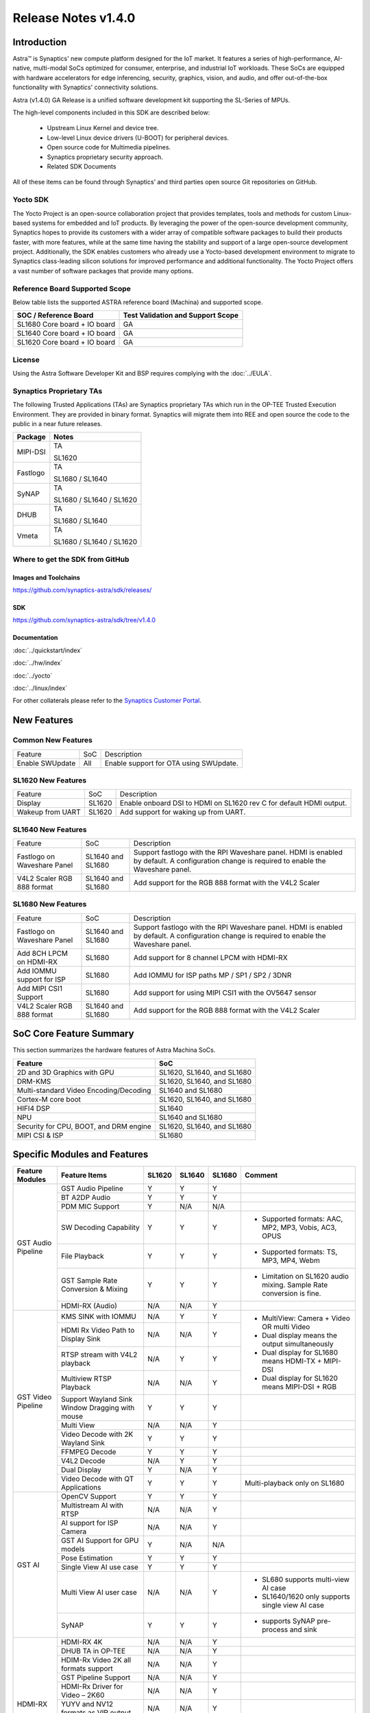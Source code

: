 ********************
Release Notes v1.4.0
********************

.. highlight:: console

Introduction
============

Astra™ is Synaptics' new compute platform designed for the IoT market. It features a series of high-performance,
AI-native, multi-modal SoCs optimized for consumer, enterprise, and industrial IoT workloads. These SoCs are
equipped with hardware accelerators for edge inferencing, security, graphics, vision, and audio, and offer
out-of-the-box functionality with Synaptics' connectivity solutions.

Astra (v1.4.0) GA Release is a unified software development kit supporting the SL-Series of MPUs.

The high-level components included in this SDK are described below:

    * Upstream Linux Kernel and device tree.
    * Low-level Linux device drivers (U-BOOT) for peripheral devices.
    * Open source code for Multimedia pipelines.
    * Synaptics proprietary security approach.
    * Related SDK Documents

All of these items can be found through Synaptics’ and third parties open source Git repositories on GitHub.

Yocto SDK
---------

The Yocto Project is an open-source collaboration project that provides templates, tools and
methods for custom Linux-based systems for embedded and IoT products. By leveraging the power
of the open-source development community, Synaptics hopes to provide its customers with a wider
array of compatible software packages to build their products faster, with more features, while
at the same time having the stability and support of a large open-source development project.
Additionally, the SDK enables customers who already use a Yocto-based development environment
to migrate to Synaptics class-leading silicon solutions for improved performance and additional
functionality. The Yocto Project offers a vast number of software packages that provide many options.

Reference Board Supported Scope
-------------------------------

Below table lists the supported ASTRA reference board (Machina) and supported scope.

============================       =================================
SOC / Reference Board              Test Validation and Support Scope
============================       =================================
SL1680 Core board + IO board       GA
SL1640 Core board + IO board       GA
SL1620 Core board + IO board       GA
============================       =================================

License
-------

Using the Astra Software Developer Kit and BSP requires complying with the :doc:`../EULA`.

Synaptics Proprietary TAs
-------------------------

The following Trusted Applications (TAs) are Synaptics proprietary TAs which run in the OP-TEE Trusted Execution Environment.
They are provided in binary format. Synaptics will migrate them into REE and open source the code to the public in a near future releases.

========    =========================
Package     Notes
========    =========================
MIPI-DSI    TA

            SL1620
Fastlogo    TA

            SL1680 / SL1640

SyNAP       TA

            SL1680 / SL1640 / SL1620

DHUB        TA

            SL1680 / SL1640

Vmeta       TA

            SL1680 / SL1640 / SL1620

========    =========================

Where to get the SDK from GitHub
--------------------------------

Images and Toolchains
^^^^^^^^^^^^^^^^^^^^^

`<https://github.com/synaptics-astra/sdk/releases/>`__

SDK
^^^

`<https://github.com/synaptics-astra/sdk/tree/v1.4.0>`__

Documentation
^^^^^^^^^^^^^

:doc:`../quickstart/index`

:doc:`../hw/index`

:doc:`../yocto`

:doc:`../linux/index`

For other collaterals please refer to the `Synaptics Customer Portal <https://cp.synaptics.com/>`__.

New Features
============

Common New Features
-------------------

+-----------------------------+--------------------------+--------------------------------------------------------------------+
| Feature                     | SoC                      | Description                                                        |
+-----------------------------+--------------------------+--------------------------------------------------------------------+
| Enable SWUpdate             | All                      | Enable support for OTA using SWUpdate.                             |
+-----------------------------+--------------------------+--------------------------------------------------------------------+

SL1620 New Features
-------------------

+-----------------------------+--------------------------+--------------------------------------------------------------------+
| Feature                     | SoC                      | Description                                                        |
+-----------------------------+--------------------------+--------------------------------------------------------------------+
| Display                     | SL1620                   | Enable onboard DSI to HDMI on SL1620 rev C for default HDMI output.|
+-----------------------------+--------------------------+--------------------------------------------------------------------+
| Wakeup from UART            | SL1620                   | Add support for waking up from UART.                               |
+-----------------------------+--------------------------+--------------------------------------------------------------------+

SL1640 New Features
-------------------

+-----------------------------+--------------------------+--------------------------------------------------------------------+
| Feature                     | SoC                      | Description                                                        |
+-----------------------------+--------------------------+--------------------------------------------------------------------+
| Fastlogo on Waveshare Panel | SL1640 and SL1680        | Support fastlogo with the RPI Waveshare panel. HDMI is enabled by  |
|                             |                          | default. A configuration change is required to enable the          |
|                             |                          | Waveshare panel.                                                   |
+-----------------------------+--------------------------+--------------------------------------------------------------------+
| V4L2 Scaler RGB 888 format  | SL1640 and SL1680        | Add support for the RGB 888 format with the V4L2 Scaler            |
+-----------------------------+--------------------------+--------------------------------------------------------------------+

SL1680 New Features
-------------------

+-----------------------------+--------------------------+--------------------------------------------------------------------+
| Feature                     | SoC                      | Description                                                        |
+-----------------------------+--------------------------+--------------------------------------------------------------------+
| Fastlogo on Waveshare Panel | SL1640 and SL1680        | Support fastlogo with the RPI Waveshare panel. HDMI is enabled by  |
|                             |                          | default. A configuration change is required to enable the          |
|                             |                          | Waveshare panel.                                                   |
+-----------------------------+--------------------------+--------------------------------------------------------------------+
| Add 8CH LPCM on HDMI-RX     | SL1680                   | Add support for 8 channel LPCM with HDMI-RX                        |
+-----------------------------+--------------------------+--------------------------------------------------------------------+
| Add IOMMU support for ISP   | SL1680                   | Add IOMMU for ISP paths MP / SP1 / SP2 / 3DNR                      |
+-----------------------------+--------------------------+--------------------------------------------------------------------+
| Add MIPI CSI1 Support       | SL1680                   | Add support for using MIPI CSI1 with the OV5647 sensor             |
+-----------------------------+--------------------------+--------------------------------------------------------------------+
| V4L2 Scaler RGB 888 format  | SL1640 and SL1680        | Add support for the RGB 888 format with the V4L2 Scaler            |
+-----------------------------+--------------------------+--------------------------------------------------------------------+

SoC Core Feature Summary
========================

This section summarizes the hardware features of Astra Machina SoCs.

======================================    ==========================
Feature                                   SoC
======================================    ==========================
2D and 3D Graphics with GPU               SL1620, SL1640, and SL1680
DRM-KMS                                   SL1620, SL1640, and SL1680
Multi-standard Video Encoding/Decoding    SL1640 and SL1680
Cortex-M core boot                        SL1620, SL1640, and SL1680
HIFI4 DSP                                 SL1640
NPU                                       SL1640 and SL1680
Security for CPU, BOOT, and DRM engine    SL1620, SL1640, and SL1680
MIPI CSI & ISP                            SL1680
======================================    ==========================

Specific Modules and Features
=============================

+--------------------+-----------------------------------------------------+---------+---------+---------+--------------------------------------------------------------------------------+
| Feature Modules    | Feature Items                                       |  SL1620 | SL1640  | SL1680  | Comment                                                                        |
+====================+=====================================================+=========+=========+=========+================================================================================+
| GST Audio Pipeline | GST Audio Pipeline                                  |    Y    |    Y    |    Y    |                                                                                |
|                    +-----------------------------------------------------+---------+---------+---------+--------------------------------------------------------------------------------+
|                    | BT A2DP Audio                                       |    Y    |    Y    |    Y    |                                                                                |
|                    +-----------------------------------------------------+---------+---------+---------+--------------------------------------------------------------------------------+
|                    | PDM MIC Support                                     |    Y    |   N/A   |   N/A   |                                                                                |
|                    +-----------------------------------------------------+---------+---------+---------+--------------------------------------------------------------------------------+
|                    | SW Decoding Capability                              |    Y    |    Y    |    Y    | - Supported formats: AAC, MP2, MP3, Vobis, AC3, OPUS                           |
|                    +-----------------------------------------------------+---------+---------+---------+--------------------------------------------------------------------------------+
|                    | File Playback                                       |    Y    |    Y    |    Y    | - Supported formats: TS, MP3, MP4, Webm                                        |
|                    +-----------------------------------------------------+---------+---------+---------+--------------------------------------------------------------------------------+
|                    | GST Sample Rate Conversion & Mixing                 |    Y    |    Y    |    Y    | - Limitation on SL1620 audio mixing.                                           |
|                    |                                                     |         |         |         |   Sample Rate conversion is fine.                                              |
|                    +-----------------------------------------------------+---------+---------+---------+--------------------------------------------------------------------------------+
|                    | HDMI-RX (Audio)                                     |   N/A   |   N/A   |    Y    |                                                                                |
+--------------------+-----------------------------------------------------+---------+---------+---------+--------------------------------------------------------------------------------+
| GST Video Pipeline | KMS SINK with IOMMU                                 |   N/A   |    Y    |    Y    | - MultiView: Camera + Video OR multi Video                                     |
|                    +-----------------------------------------------------+---------+---------+---------+ - Dual display means the output simultaneously                                 |
|                    | HDMI Rx Video Path to Display Sink                  |   N/A   |   N/A   |    Y    | - Dual display for SL1680 means HDMI-TX + MIPI-DSI                             |
|                    +-----------------------------------------------------+---------+---------+---------+ - Dual display for SL1620 means MIPI-DSI + RGB                                 |
|                    | RTSP stream with V4L2 playback                      |   N/A   |    Y    |    Y    |                                                                                |
|                    +-----------------------------------------------------+---------+---------+---------+                                                                                |
|                    | Multiview RTSP Playback                             |   N/A   |   N/A   |    Y    |                                                                                |
|                    +-----------------------------------------------------+---------+---------+---------+--------------------------------------------------------------------------------+
|                    | Support Wayland Sink Window Dragging with mouse     |    Y    |    Y    |    Y    |                                                                                |
|                    +-----------------------------------------------------+---------+---------+---------+--------------------------------------------------------------------------------+
|                    | Multi View                                          |   N/A   |   N/A   |    Y    |                                                                                |
|                    +-----------------------------------------------------+---------+---------+---------+--------------------------------------------------------------------------------+
|                    | Video Decode with 2K Wayland Sink                   |    Y    |    Y    |    Y    |                                                                                |
|                    +-----------------------------------------------------+---------+---------+---------+--------------------------------------------------------------------------------+
|                    | FFMPEG Decode                                       |    Y    |    Y    |    Y    |                                                                                |
|                    +-----------------------------------------------------+---------+---------+---------+--------------------------------------------------------------------------------+
|                    | V4L2 Decode                                         |   N/A   |    Y    |    Y    |                                                                                |
|                    +-----------------------------------------------------+---------+---------+---------+--------------------------------------------------------------------------------+
|                    | Dual Display                                        |    Y    |   N/A   |    Y    |                                                                                |
|                    +-----------------------------------------------------+---------+---------+---------+--------------------------------------------------------------------------------+
|                    | Video Decode with QT Applications                   |    Y    |    Y    |    Y    | Multi-playback only on SL1680                                                  |
+--------------------+-----------------------------------------------------+---------+---------+---------+--------------------------------------------------------------------------------+
| GST AI             | OpenCV Support                                      |    Y    |    Y    |    Y    |                                                                                |
|                    +-----------------------------------------------------+---------+---------+---------+--------------------------------------------------------------------------------+
|                    | Multistream AI with RTSP                            |   N/A   |   N/A   |    Y    |                                                                                |
|                    +-----------------------------------------------------+---------+---------+---------+--------------------------------------------------------------------------------+
|                    | AI support for ISP Camera                           |   N/A   |   N/A   |    Y    |                                                                                |
|                    +-----------------------------------------------------+---------+---------+---------+--------------------------------------------------------------------------------+
|                    | GST AI Support for GPU models                       |    Y    |   N/A   |   N/A   |                                                                                |
|                    +-----------------------------------------------------+---------+---------+---------+--------------------------------------------------------------------------------+
|                    | Pose Estimation                                     |    Y    |    Y    |    Y    |                                                                                |
|                    +-----------------------------------------------------+---------+---------+---------+--------------------------------------------------------------------------------+
|                    | Single View AI use case                             |    Y    |    Y    |    Y    |                                                                                |
|                    +-----------------------------------------------------+---------+---------+---------+--------------------------------------------------------------------------------+
|                    | Multi View AI user case                             |   N/A   |   N/A   |    Y    | - SL680 supports multi-view AI case                                            |
|                    |                                                     |         |         |         | - SL1640/1620 only supports single view AI case                                |
|                    +-----------------------------------------------------+---------+---------+---------+--------------------------------------------------------------------------------+
|                    | SyNAP                                               |    Y    |    Y    |    Y    | - supports SyNAP pre-process and sink                                          |
+--------------------+-----------------------------------------------------+---------+---------+---------+--------------------------------------------------------------------------------+
| HDMI-RX            | HDMI-RX 4K                                          |   N/A   |   N/A   |    Y    |                                                                                |
|                    +-----------------------------------------------------+---------+---------+---------+--------------------------------------------------------------------------------+
|                    | DHUB TA in OP-TEE                                   |   N/A   |   N/A   |    Y    |                                                                                |
|                    +-----------------------------------------------------+---------+---------+---------+--------------------------------------------------------------------------------+
|                    | HDIM-Rx Video 2K all formats support                |   N/A   |   N/A   |    Y    |                                                                                |
|                    +-----------------------------------------------------+---------+---------+---------+--------------------------------------------------------------------------------+
|                    | GST Pipeline Support                                |   N/A   |   N/A   |    Y    |                                                                                |
|                    +-----------------------------------------------------+---------+---------+---------+--------------------------------------------------------------------------------+
|                    | HDMI-Rx Driver for Video – 2K60                     |   N/A   |   N/A   |    Y    |                                                                                |
|                    +-----------------------------------------------------+---------+---------+---------+--------------------------------------------------------------------------------+
|                    | YUYV and NV12 formats as VIP output                 |   N/A   |   N/A   |    Y    |                                                                                |
|                    +-----------------------------------------------------+---------+---------+---------+--------------------------------------------------------------------------------+
|                    | EDID Support                                        |   N/A   |   N/A   |    Y    |                                                                                |
|                    +-----------------------------------------------------+---------+---------+---------+--------------------------------------------------------------------------------+
|                    | VIP Scalar                                          |   N/A   |   N/A   |    Y    |                                                                                |
|                    +-----------------------------------------------------+---------+---------+---------+--------------------------------------------------------------------------------+
|                    | RGB, YUV444/422/420 – 12/10/8 bit input             |   N/A   |   N/A   |    Y    |                                                                                |
|                    +-----------------------------------------------------+---------+---------+---------+--------------------------------------------------------------------------------+
|                    | Gstreamer v4l2src pipeline to Display               |   N/A   |   N/A   |    Y    |                                                                                |
+--------------------+-----------------------------------------------------+---------+---------+---------+--------------------------------------------------------------------------------+
| DRM-KMS            | Fastlogo with OP-TEE                                |    Y    |    Y    |    Y    | Supports both HDMI and MIPI                                                    |
|                    +-----------------------------------------------------+---------+---------+---------+--------------------------------------------------------------------------------+
|                    | HDMI Hot Plug Detect and Dynamic Resolution Change  |   N/A   |    Y    |    Y    |                                                                                |
|                    +-----------------------------------------------------+---------+---------+---------+--------------------------------------------------------------------------------+
|                    | EDID parsing                                        |   N/A   |    Y    |    Y    |                                                                                |
|                    +-----------------------------------------------------+---------+---------+---------+--------------------------------------------------------------------------------+
|                    | MIPI, HDMI on Astra Machina boards                  |    Y    |    Y    |    Y    | - SL1620 /SL1640 supports either HDMI or MIPI output.                          |
|                    |                                                     |         |         |         |                                                                                |
|                    |                                                     |         |         |         | - SL1680 supports HDMI and MIPI simultaneously.                                |
|                    |                                                     |         |         |         |                                                                                |
|                    |                                                     |         |         |         |   Default is HDMI, can be changes to MIPI via DTS                              |
|                    |                                                     |         |         |         |                                                                                |
+--------------------+-----------------------------------------------------+---------+---------+---------+--------------------------------------------------------------------------------+
| V4L2 ISP           | Single Sensor V4L2 ISP Driver                       |   N/A   |   N/A   |    Y    | - ISP feature is only for SL1680                                               |
|                    +-----------------------------------------------------+---------+---------+---------+                                                                                |
|                    | Support for 4K input and output                     |   N/A   |   N/A   |    Y    | - Known limitation of Downscaling of inputs: YUV420 SP 10bit and RGB 888       |
|                    +-----------------------------------------------------+---------+---------+---------+                                                                                |
|                    | Support for downscaling of the inputs               |   N/A   |   N/A   |    Y    |                                                                                |
|                    +-----------------------------------------------------+---------+---------+---------+--------------------------------------------------------------------------------+
|                    | Support cropping in ISP down scaler                 |   N/A   |   N/A   |    Y    |                                                                                |
|                    +-----------------------------------------------------+---------+---------+---------+--------------------------------------------------------------------------------+
|                    | Supports Bayer and RGB formats                      |   N/A   |   N/A   |    Y    |                                                                                |
+--------------------+-----------------------------------------------------+---------+---------+---------+--------------------------------------------------------------------------------+
| U-Boot             | SL1620 EMMC HS400 support                           |    Y    |    Y    |    Y    |                                                                                |
|                    +-----------------------------------------------------+---------+---------+---------+--------------------------------------------------------------------------------+
|                    | SL1620 1G DDR4 x 16 support                         |    Y    |   N/A   |   N/A   |                                                                                |
|                    +-----------------------------------------------------+---------+---------+---------+--------------------------------------------------------------------------------+
|                    | DVFS Support                                        |    Y    |    Y    |    Y    | VCPU DVFS can be supported on SL1620/SL1640/SL1680                             |
|                    |                                                     |         |         |         |                                                                                |
|                    |                                                     |         |         |         | VCORE DVFS is only supported on SL1640                                         |
|                    +-----------------------------------------------------+---------+---------+---------+--------------------------------------------------------------------------------+
|                    | U-BOOT v1.1.1                                       |    Y    |    Y    |    Y    | `Release Notes                                                                 |
|                    |                                                     |         |         |         | <https://github.com/synaptics-astra/spi-u-boot/blob/v1.1.1/RELEASE_NOTES.md>`__|
|                    |                                                     |         |         |         |                                                                                |
|                    +-----------------------------------------------------+---------+---------+---------+--------------------------------------------------------------------------------+
|                    | General peripherals support                         |    Y    |    Y    |    Y    | - Supports USB2.0 devices                                                      |
|                    |                                                     |         |         |         | - Supports USB3.0 host                                                         |
|                    |                                                     |         |         |         | - Supports Ethernet                                                            |
|                    |                                                     |         |         |         | - Supports SPI Flash                                                           |
|                    +-----------------------------------------------------+---------+---------+---------+--------------------------------------------------------------------------------+
|                    | Boot mode:  from eMMC                               |    Y    |    Y    |    Y    | - Support eMMC HS400 mode                                                      |
|                    +-----------------------------------------------------+---------+---------+---------+--------------------------------------------------------------------------------+
|                    | Boot mode:  from SD-CARD                            |    Y    |    Y    |    Y    |                                                                                |
|                    +-----------------------------------------------------+---------+---------+---------+--------------------------------------------------------------------------------+
|                    | Image Upgrade                                       |    Y    |    Y    |    Y    | - Supports eMMC image upgrade with USB U-Boot,                                 |
|                    |                                                     |         |         |         |                                                                                |
|                    |                                                     |         |         |         |   SPI U-Boot and SU-Boot                                                       |
|                    |                                                     |         |         |         |                                                                                |
|                    |                                                     |         |         |         | - Supports SD card image upgrade with SPI U-Boot and                           |
|                    |                                                     |         |         |         |                                                                                |
|                    |                                                     |         |         |         |   SU-Boot                                                                      |
|                    |                                                     |         |         |         |                                                                                |
|                    |                                                     |         |         |         | - USB U-Boot: image via TFTP and USB target                                    |
|                    |                                                     |         |         |         |                                                                                |
|                    |                                                     |         |         |         |   (connected to PC)                                                            |
|                    |                                                     |         |         |         |                                                                                |
|                    |                                                     |         |         |         | - SPI U-Boot: image via TFTP and USB Host                                      |
|                    |                                                     |         |         |         |                                                                                |
|                    |                                                     |         |         |         |   (connected to USB Disk)                                                      |
|                    |                                                     |         |         |         |                                                                                |
|                    |                                                     |         |         |         | - SU-Boot: image via TFTP and USB Host                                         |
|                    |                                                     |         |         |         |                                                                                |
|                    |                                                     |         |         |         |   (connected to USB Disk)                                                      |
|                    |                                                     |         |         |         |                                                                                |
|                    |                                                     |         |         |         | - Supports sparse image slices (Yocto will generate                            |
|                    |                                                     |         |         |         |                                                                                |
|                    |                                                     |         |         |         |   sparse image automatically).                                                 |
|                    |                                                     |         |         |         |                                                                                |
|                    +-----------------------------------------------------+---------+---------+---------+--------------------------------------------------------------------------------+
|                    | Suspend to RAM (S3) Power State                     |    Y    |   N/A   |   N/A   |                                                                                |
+--------------------+-----------------------------------------------------+---------+---------+---------+--------------------------------------------------------------------------------+
| OP-TEE             | OP-TEE enabled                                      |    Y    |    Y    |    Y    |                                                                                |
+--------------------+-----------------------------------------------------+---------+---------+---------+--------------------------------------------------------------------------------+
| WIFI               | WIFI 6 & WIFI 6E                                    |    Y    |    Y    |    Y    | wpa_supplicant 2.10                                                            |
|                    +-----------------------------------------------------+---------+---------+---------+--------------------------------------------------------------------------------+
|                    | Host AP mode using hostapd                          |    Y    |    Y    |    Y    |                                                                                |
+--------------------+-----------------------------------------------------+---------+---------+---------+--------------------------------------------------------------------------------+
| Bluetooth          | Supported                                           |    Y    |    Y    |    Y    |                                                                                |
+--------------------+-----------------------------------------------------+---------+---------+---------+--------------------------------------------------------------------------------+

General Modules, Peripherals, and Interfaces Supported
======================================================

+-------------------------------------------------------------------------------------------------------------+
| General                                                                                                     |
+================================+============================================================================+
| Kernel                         | Kernel Version 5.15.140                                                    |
+--------------------------------+----------------------------------------------------------------------------+
| Yocto                          | Kirkstone: 4.0.17                                                          |
+--------------------------------+----------------------------------------------------------------------------+
| U-Boot                         | SPI U-Boot version: v1.1.1                                                 |
+--------------------------------+----------------------------------------------------------------------------+
| USB Tool                       | version: 1.1.0                                                             |
+--------------------------------+----------------------------------------------------------------------------+
| OP-TEE                         | OP-TEE version: 4.0.0                                                      |
+--------------------------------+----------------------------------------------------------------------------+
| Gstreamer (GST)                | GST version: 1.22.8                                                        |
+--------------------------------+----------------------------------------------------------------------------+

+-------------------------------------------------------------------------------------------------------------+
| Memory                                                                                                      |
+================================+============================================================================+
| Memory - DDR                   | SL1620: (16bit or 32bit 2133 Mbps) DDR3 / DDR4 → 1G/2G/4GB                 |
|                                |                                                                            |
|                                | SL1640: (32bit 3200 Mbps) DDR4 → 2G/4G                                     |
|                                |                                                                            |
|                                | SL1680: (64bit or 32bit 3733 Mbps) LPDDR4 → 2G/4G                          |
|                                |                                                                            |
+--------------------------------+----------------------------------------------------------------------------+
| Memory - eMMC                  | up to 32GB                                                                 |
+--------------------------------+----------------------------------------------------------------------------+

+-------------------------------------------------------------------------------------------------------------+
| General Peripherals                                                                                         |
+================================+============================================================================+
| Interrupt                      | GIC                                                                        |
+--------------------------------+----------------------------------------------------------------------------+
| Clock                          | Controls the system frequency and clock tree distribution                  |
+--------------------------------+----------------------------------------------------------------------------+
| Timer                          |                                                                            |
+--------------------------------+----------------------------------------------------------------------------+
| GPIO                           | GPIO is initialized in earlier phase according to hardware design          |
+--------------------------------+----------------------------------------------------------------------------+
| SDMA                           | Conforms to the DMA engine framework                                       |
+--------------------------------+----------------------------------------------------------------------------+
| UART                           |                                                                            |
+--------------------------------+----------------------------------------------------------------------------+
| USB 2.0 (OTG)                  |                                                                            |
+--------------------------------+----------------------------------------------------------------------------+
| USB 3.0 (Host)                 |                                                                            |
+--------------------------------+----------------------------------------------------------------------------+
| I2C                            |                                                                            |
+--------------------------------+----------------------------------------------------------------------------+
| SPI                            |                                                                            |
+--------------------------------+----------------------------------------------------------------------------+

+-------------------------------------------------------------------------------------------------------------+
| Network                                                                                                     |
+================================+============================================================================+
| Ethernet                       | SL1620: 10 / 100 / 1000 Mbps                                               |
|                                |                                                                            |
|                                | SL1640: 10 / 100 Mbps                                                      |
|                                |                                                                            |
|                                | SL1680: 10 /100 / 1000 Mbps                                                |
|                                |                                                                            |
+--------------------------------+----------------------------------------------------------------------------+
| Wireless Connectivity          | Supports  WIFI & BT                                                        |
+--------------------------------+----------------------------------------------------------------------------+

+-------------------------------------------------------------------------------------------------------------+
| GPU and Display                                                                                             |
+================================+============================================================================+
| GPU                            | * DDK 1.23.1\@6404501                                                      |
|                                |                                                                            |
|                                | * OpenGL ES 3.2                                                            |
|                                |                                                                            |
|                                | * Mesa 22.3.5                                                              |
|                                |                                                                            |
|                                | * libdrm 2.4.110                                                           |
|                                |                                                                            |
|                                | * Weston 10.0.2                                                            |
|                                |                                                                            |
+--------------------------------+----------------------------------------------------------------------------+
| Direct Rendering Manager (DRM) |                                                                            |
|                                |                                                                            |
| Display                        |                                                                            |
+--------------------------------+----------------------------------------------------------------------------+
| RGB Parallel Output            | Supported on SL1620                                                        |
+--------------------------------+----------------------------------------------------------------------------+
| HDMI-TX                        | Supported on SL1620/SL1640/SL1680                                          |
+--------------------------------+----------------------------------------------------------------------------+
| HDMI-RX                        | Supported on SL1680                                                        |
+--------------------------------+----------------------------------------------------------------------------+
| MIPI-DSI                       | SL1680/SL1640/SL1620. On SL1640 it needs to be enabled via DTS             |
+--------------------------------+----------------------------------------------------------------------------+

+-------------------------------------------------------------------------------------------------------------+
| Camera                                                                                                      |
+================================+============================================================================+
| MIPI-CSI                       | SL1680                                                                     |
+--------------------------------+----------------------------------------------------------------------------+
| ISP                            | SL1680                                                                     |
+--------------------------------+----------------------------------------------------------------------------+

+-------------------------------------------------------------------------------------------------------------+
| Audio Interfaces                                                                                            |
+================================+============================================================================+
| PDM                            | SL1620                                                                     |
+--------------------------------+----------------------------------------------------------------------------+
| SPDIF                          | None                                                                       |
+--------------------------------+----------------------------------------------------------------------------+
| I2S                            | SL1620, SL1640, SL1680                                                     |
+--------------------------------+----------------------------------------------------------------------------+

Supported Camera Modules
------------------------

=======  =======================================================================================   ============  ======================================= ===================
Sensor   Module                                                                                    Interface     Adapter Board                           DTS Update Required
=======  =======================================================================================   ============  ======================================= ===================
IMX258   Synaptics IMX258 Camera Module                                                            MIPI-CSI 0    Synaptics SL1680 MIPI CSI Adaptor Board No
IMX415   Synaptics IMX415 Camera Module                                                            MIPI-CSI 0    Synaptics SL1680 MIPI CSI Adaptor Board No
OV5647   `Arducam 5MP OV5647 Camera Module
         <https://www.arducam.com/product/arducam-ov5647-standard-raspberry-pi-camera-b0033/>`__   MIPI-CSI 0/1  None                                    Yes
=======  =======================================================================================   ============  ======================================= ===================

Known Issues and Limitations
============================

.. note::

    Versions of U-Boot included in the Astra SDK v0.9.0 release are not compatible with Astra SDK releases v1.0 or later.
    Please ensure that you are using `USB Tool v1.0 <https://github.com/synaptics-astra/usb-tool/releases/>`__ or later
    when flashing using USB. Or U-Boot `v1.0.0 <https://github.com/synaptics-astra/spi-u-boot/releases/>`__
    or later when updating with internal SPI flash. See :ref:`flash_internal_spi` for instructions on updating the
    internal SPI flash.

.. note::

    U-Boot version v1.1.0 improves emmc flash times significantly. We recommend updating to U-Boot v1.1.0 to benefit from these
    improvements.

.. note::

    SD Boot with release v1.3 and later requires updating to U-Boot `v1.1.1 <https://github.com/synaptics-astra/spi-u-boot/releases/>`__
    or later. See :ref:`flash_internal_spi` for instructions on updating the internal SPI flash.

.. note::

    In Astra v1.3, the default display output for the SL1620 is set to HDMI via a DSI-to-HDMI conversion. Starting with Astra v1.4,
    the onboard DSI-to-HDMI converter for the SL1620 Rev D core module has been enabled. For older core modules, an external
    DSI-to-HDMI adapter board is required. The default display output can be switched to MIPI by following the instructions provided
    in the User Guides. :doc:`../subject/haier_panel_configuration` and :doc:`../subject/waveshare_7inch_dsi-configuration`.

.. note::

    In Astra v1.4, the default MIPI display on SL1680 was changed to the Waveshare 7" Panel.

.. note::

    In Astra v1.4, ISP IOMMU only supports the NV12 format. When using RGB888 format, set the v4l2src parameters ``extra-controls="c,mmu_enable=0"``
    to disable IOMMU.

Known Issues
------------

+---------+----------+----------+---------------------+--------+-------------------------------------------------------------------------------------+
| SL1620  |  SL1640  |  SL1680  |  Module             |  ID    | Summary                                                                             |
+=========+==========+==========+=====================+========+=====================================================================================+
|    Y    |   N/A    |    N/A   | QT Browser          | 32541  | QT Browser Speedometer 3 performance test hangs after 10 to 30 seconds.             |
+---------+----------+----------+---------------------+--------+-------------------------------------------------------------------------------------+
|    Y    |   N/A    |    N/A   | Audio               | 32555  | File recorded using avenc_mp2 does not contain metadata.                            |
+---------+----------+----------+---------------------+--------+-------------------------------------------------------------------------------------+
|    Y    |   N/A    |    N/A   | OTA                 | 32533  | Blank UI after upgrading using OTA.                                                 |
+---------+----------+----------+---------------------+--------+-------------------------------------------------------------------------------------+
|    Y    |   N/A    |    N/A   | OTA                 | 32528  | OTA upgrade fails when using Mongoose Webserver.                                    |
+---------+----------+----------+---------------------+--------+-------------------------------------------------------------------------------------+
|    Y    |   N/A    |    N/A   | Display             | 31635  | Observed blue flicker after fastlogo and before weston UI.                          |
+---------+----------+----------+---------------------+--------+-------------------------------------------------------------------------------------+
|    Y    |   N/A    |    N/A   | Display             | 28911  | Observed garbage on MIPI / TFT screens while doing soft reboot.                     |
+---------+----------+----------+---------------------+--------+-------------------------------------------------------------------------------------+
|   Y     |   N/A    |   N/A    | QT Browser          | 31603  | QT Browser UI does not show loaded web page until set to fullscreen.                |
+---------+----------+----------+---------------------+--------+-------------------------------------------------------------------------------------+
|   Y     |   N/A    |   N/A    | Chromium            | 31549  | Microsoft Teams participant video is not visible when using the Chromium browser.   |
+---------+----------+----------+---------------------+--------+-------------------------------------------------------------------------------------+
|   Y     |   N/A    |   N/A    | Gstreamer Pipeline  | 31606  | Video playback is slightly slower when decoding multiple (2x) 640x480 streams.      |
+---------+----------+----------+---------------------+--------+-------------------------------------------------------------------------------------+
|   Y     |   N/A    |   N/A    | Audio               | 32157  | Error displayed when using gstreamer to record DMIC input with sample rate 8000     |
+---------+----------+----------+---------------------+--------+-------------------------------------------------------------------------------------+
|   Y     |   N/A    |   N/A    | Linux Kernel        | 29893  | Observed Horizontal Stride, whenever there is an object movement                    |
|         |          |          |                     |        |                                                                                     |
|         |          |          |                     |        | during USB Camera Test.                                                             |
|         |          |          |                     |        |                                                                                     |
+---------+----------+----------+---------------------+--------+-------------------------------------------------------------------------------------+
|   Y     |   N/A    |   N/A    | Linux Kernel        | 31739  | Not enough bandwidth to display 3 USB cameras with 640x480 resolution.              |
+---------+----------+----------+---------------------+--------+-------------------------------------------------------------------------------------+
|   Y     |   N/A    |   N/A    | Display             | 31596  | Fastlogo not observed on HDMI output.                                               |
+---------+----------+----------+---------------------+--------+-------------------------------------------------------------------------------------+
|   Y     |   N/A    |   N/A    | Display             | 31799  | Observed stutter when doing color conversion for 1080p with synavideoconvertscale.  |
+---------+----------+----------+---------------------+--------+-------------------------------------------------------------------------------------+
|   Y     |   N/A    |   N/A    | Audio               | 32156  | Observed corrupted file when recording from DMIC with 32bit pcm for AAC and         |
|         |          |          |                     |        | ffmpeg-mp2 formats.                                                                 |
+---------+----------+----------+---------------------+--------+-------------------------------------------------------------------------------------+
|   Y     |   N/A    |   N/A    | Audio               | 29306  | Recorded audio is at 0.75x speed when recording from DMIC input at 44.1KHz with     |
|         |          |          |                     |        | signed 32 bit.                                                                      |
+---------+----------+----------+---------------------+--------+-------------------------------------------------------------------------------------+
|   Y     |   N/A    |   N/A    | Display             | 32400  | Observed garbage on HDMI Output during suspend and resume.                          |
+---------+----------+----------+---------------------+--------+-------------------------------------------------------------------------------------+
|   Y     |   N/A    |   N/A    | Gstreamer Pipeline  | 30741  | Display window does not scale when moved from MIPI to TFT panel.                    |
+---------+----------+----------+---------------------+--------+-------------------------------------------------------------------------------------+
|   Y     |   N/A    |   N/A    | Chromium            | 31605  | Chromium Web Browser window size and position on HDMI is no the same as TFT panel.  |
+---------+----------+----------+---------------------+--------+-------------------------------------------------------------------------------------+
|   Y     |   N/A    |   N/A    | Video Player Demo   | 30712  | Video Player Demo app is not properly sized for TFT panel.                          |
+---------+----------+----------+---------------------+--------+-------------------------------------------------------------------------------------+
|  N/A    |    Y     |   N/A    | OTA                 | 32540  | System hangs while booting after doing OTA upgrade using SWUpdate.                  |
+---------+----------+----------+---------------------+--------+-------------------------------------------------------------------------------------+
|  N/A    |    Y     |    Y     | NNStreamer          | 31011  | Video freezes for 2 seconds during object detection using nnstreamer and an         |
|         |          |          |                     |        | external USB camera.                                                                |
+---------+----------+----------+---------------------+--------+-------------------------------------------------------------------------------------+
|  N/A    |    Y     |   N/A    | Gstreamer Pipeline  | 31593  | Error "A lot of buffers are being dropped" and noise seen output when performing    |
|         |          |          |                     |        | color conversion.                                                                   |
+---------+----------+----------+---------------------+--------+-------------------------------------------------------------------------------------+
|  N/A    |    Y     |    Y     | Display             | 31586  | No fastlogo with image which has the Waveshare panel enabled.                       |
+---------+----------+----------+---------------------+--------+-------------------------------------------------------------------------------------+
|  N/A    |    Y     |    Y     | Gstreamer Pipeline  | 30385  | Last frame is retained after playback stopped when using KMS sink.                  |
+---------+----------+----------+---------------------+--------+-------------------------------------------------------------------------------------+
|   Y     |    Y     |   N/A    | Gstreamer Pipeline  | 32313  | Warning about dropped buffers displayed when decoding 2x 720P30fps H.265 streams    |
|         |          |          |                     |        |                                                                                     |
|         |          |          |                     |        | using ffmpeg with cpufreq set to max.                                               |
|         |          |          |                     |        |                                                                                     |
+---------+----------+----------+---------------------+--------+-------------------------------------------------------------------------------------+
|  N/A    |    Y     |   N/A    | AI Player Demo      | 30700  | Object detection bounding boxes remain after stream finishes playing.               |
+---------+----------+----------+---------------------+--------+-------------------------------------------------------------------------------------+
|  N/A    |    Y     |    Y     | Display             | 30691  | Green flash occurs at the beginning of playback on some streams when using kmssink. |
+---------+----------+----------+---------------------+--------+-------------------------------------------------------------------------------------+
|  N/A    |    Y     |   N/A    | Kernel              | 31566  | Suspend to RAM fails when a MIPI display is connected.                              |
+---------+----------+----------+---------------------+--------+-------------------------------------------------------------------------------------+
|  N/A    |    Y     |    Y     | Display             | 30438  | Observed video shaking and horizontal lines during playback of some streams when    |
|         |          |          |                     |        | using kmssink.                                                                      |
+---------+----------+----------+---------------------+--------+-------------------------------------------------------------------------------------+
|  N/A    |    Y     |    Y     | Gstreamer Pipeline  | 30429  | Video freeze observed when displaying some streams using kmssink.                   |
+---------+----------+----------+---------------------+--------+-------------------------------------------------------------------------------------+
|  N/A    |    Y     |    Y     | Framebuffer Console | 30984  | Framebuffer console response is slow.                                               |
+---------+----------+----------+---------------------+--------+-------------------------------------------------------------------------------------+
|  N/A    |    Y     |    Y     | HDMI                | 31173  | Fails to connect to 2K sink after unplug from 4K sink.                              |
+---------+----------+----------+---------------------+--------+-------------------------------------------------------------------------------------+
|  N/A    |    Y     |    Y     | Kernel              | 30858  | Suspend to RAM fails.                                                               |
+---------+----------+----------+---------------------+--------+-------------------------------------------------------------------------------------+
|  N/A    |   N/A    |    Y     | HDMI-RX             | 32566  | Video is darker / brighter / green when using HDMI-RX with PC input.                |
+---------+----------+----------+---------------------+--------+-------------------------------------------------------------------------------------+
|  N/A    |   N/A    |    Y     | HDMI-RX             | 32552  | Video shows green screen and the timing is stuck on with various gstreamer          |
|         |          |          |                     |        | pipelines.                                                                          |
+---------+----------+----------+---------------------+--------+-------------------------------------------------------------------------------------+
|  N/A    |   N/A    |    Y     | ISP                 | 32537  | Observed frame drop when testing ISP, V4L2 Scaler, and AI testcase.                 |
+---------+----------+----------+---------------------+--------+-------------------------------------------------------------------------------------+
|  N/A    |   N/A    |    Y     | Gstreamer Pipeline  | 32526  | Randomly experienced no audio output when playing AC3 stream via Gstreamer.         |
+---------+----------+----------+---------------------+--------+-------------------------------------------------------------------------------------+
|  N/A    |   N/A    |    Y     | HDMI-RX             | 32545  | Video color is much darker after changing PC resolution from 4K60 to 4K50.          |
+---------+----------+----------+---------------------+--------+-------------------------------------------------------------------------------------+
|  N/A    |   N/A    |    Y     | RTSP Server         | 32532  | Video stutters when playing RTSP server test video on a PC using VLC Player.        |
+---------+----------+----------+---------------------+--------+-------------------------------------------------------------------------------------+
|  N/A    |   N/A    |    Y     | HDMI-RX             | 32549  | Video freezes when testing V4L2 2160p50 input sources in both NV12 and UYVU formats.|
+---------+----------+----------+---------------------+--------+-------------------------------------------------------------------------------------+
|  N/A    |   N/A    |    Y     | Gstreamer Pipeline  | 32564  | Video stutter observed when playing 4x 1920x1080 RSTP streams for a long time.      |
+---------+----------+----------+---------------------+--------+-------------------------------------------------------------------------------------+
|  N/A    |   N/A    |    Y     | Gstreamer Pipeline  | 32538  | 4 View RTSP playback + AI freezes after 10 minutes when using V4L2 scaler.          |
+---------+----------+----------+---------------------+--------+-------------------------------------------------------------------------------------+
|  N/A    |   N/A    |    Y     | ISP                 | 32558  | Video freezes and displays a green screen when testing IMX258 sensor with 4K NV12   |
|         |          |          |                     |        |                                                                                     |
|         |          |          |                     |        | input, scaled to 1080 using V4L2 scaler, with IOMMU disabled.                       |
|         |          |          |                     |        |                                                                                     |
+---------+----------+----------+---------------------+--------+-------------------------------------------------------------------------------------+
|  N/A    |   N/A    |    Y     | ISP                 | 32556  | Observed video output shaking when testing OV5647 sensor on MIPI CSI1 port.         |
+---------+----------+----------+---------------------+--------+-------------------------------------------------------------------------------------+
|  N/A    |   N/A    |    Y     | ISP                 | 32557  | Observed random video stutter when testing ISP camera with RGB format and V4L2      |
|         |          |          |                     |        | scaler.                                                                             |
+---------+----------+----------+---------------------+--------+-------------------------------------------------------------------------------------+
|  N/A    |   N/A    |    Y     | Gstreamer Pipeline  | 32021  | Observed random frame drops when decoding 4K60fps H.265 stream on 1080p TV.         |
+---------+----------+----------+---------------------+--------+-------------------------------------------------------------------------------------+
|  N/A    |   N/A    |    Y     | ISP PQ Tuning       | 31552  | Selecting manual mode view disables all available options in 3A exposure control.   |
+---------+----------+----------+---------------------+--------+-------------------------------------------------------------------------------------+
|  N/A    |    Y     |    Y     | Gstreamer Pipeline  | 28506  | Observed horizontal lines when using USB camera.                                    |
+---------+----------+----------+---------------------+--------+-------------------------------------------------------------------------------------+
|  N/A    |   N/A    |    Y     | AI Player Demo      | 31249  | Bottom right video freezes or app force stops during Multi AI example with 4x       |
|         |          |          |                     |        | 1080p30 and V4L2.                                                                   |
+---------+----------+----------+---------------------+--------+-------------------------------------------------------------------------------------+
|  N/A    |   N/A    |    Y     | HDMI-RX             | 31568  | Failed to display test source with 4K30 YUV422 8bit data.                           |
+---------+----------+----------+---------------------+--------+-------------------------------------------------------------------------------------+
|  N/A    |   N/A    |    Y     | HDMI-RX             | 32192  | Audio channel map is incorrect with QD980 input set to 5.1CH at 48KHz.              |
+---------+----------+----------+---------------------+--------+-------------------------------------------------------------------------------------+
|  N/A    |   N/A    |    Y     | ISP                 | 31225  | Bayer raw dump for IMX sensor could not be verified.                                |
+---------+----------+----------+---------------------+--------+-------------------------------------------------------------------------------------+
|  N/A    |   N/A    |    Y     | Gstreamer HDMI-RX   | 31576  | Video freezes or no video output when switching resolution from 4K60 RGB 8bit to    |
|         |          |          |                     |        | 1080P60 8bit.                                                                       |
+---------+----------+----------+---------------------+--------+-------------------------------------------------------------------------------------+
|  N/A    |   N/A    |    Y     | ISP PQ Tuning       | 31553  | 3A exposure statistics option 'View Color Matrix' does not work.                    |
+---------+----------+----------+---------------------+--------+-------------------------------------------------------------------------------------+
|  N/A    |   N/A    |    Y     | HDMI-RX             | 32022  | No audio/video output on dual display configurations while doing HDMI-RX playback   |
|         |          |          |                     |        |                                                                                     |
|         |          |          |                     |        | and HDMI-TX hotplug.                                                                |
|         |          |          |                     |        |                                                                                     |
+---------+----------+----------+---------------------+--------+-------------------------------------------------------------------------------------+
|  N/A    |    Y     |    Y     | Gstreamer Pipeline  | 30385  | Last frame is retained after playback stopped when using KMS sink.                  |
+---------+----------+----------+---------------------+--------+-------------------------------------------------------------------------------------+
|  N/A    |   N/A    |    Y     | Gstreamer HDMI-RX   | 31254  | HDMI-RX video color is incorrect when switching resolution between 4K30 and 1080p30.|
+---------+----------+----------+---------------------+--------+-------------------------------------------------------------------------------------+
|  N/A    |   N/A    |    Y     | ISP PQ Tuning       | 31536  | Deleted ROI points get re-enabled in certain scenarios during AWB tuning.           |
+---------+----------+----------+---------------------+--------+-------------------------------------------------------------------------------------+
|  N/A    |   N/A    |    Y     | ISP PQ Tuning       | 31537  | Setting roiweight to max value results in blank output while doing AWB tuning.      |
+---------+----------+----------+---------------------+--------+-------------------------------------------------------------------------------------+
|  N/A    |   N/A    |    Y     | Gstreamer AI        | 31554  | Video stutters when testing Multi AI example with 4x 1080p30.                       |
+---------+----------+----------+---------------------+--------+-------------------------------------------------------------------------------------+
|  N/A    |   N/A    |    Y     |  Video Player Demo  | 30437  | Observed video shaking when playing back 4 streams with V4L2 decoding in            |
|         |          |          |                     |        | syna-video-player.                                                                  |
+---------+----------+----------+---------------------+--------+-------------------------------------------------------------------------------------+
|  N/A    |   N/A    |    Y     | HDMI                | 31521  | No signal and error printed when connecting with 4K TV then 2K TV then 4K TV again. |
+---------+----------+----------+---------------------+--------+-------------------------------------------------------------------------------------+
|  N/A    |   N/A    |    Y     | U-Boot              | 30036  | SPI U-Boot fails for flash image to SD card.                                        |
+---------+----------+----------+---------------------+--------+-------------------------------------------------------------------------------------+

